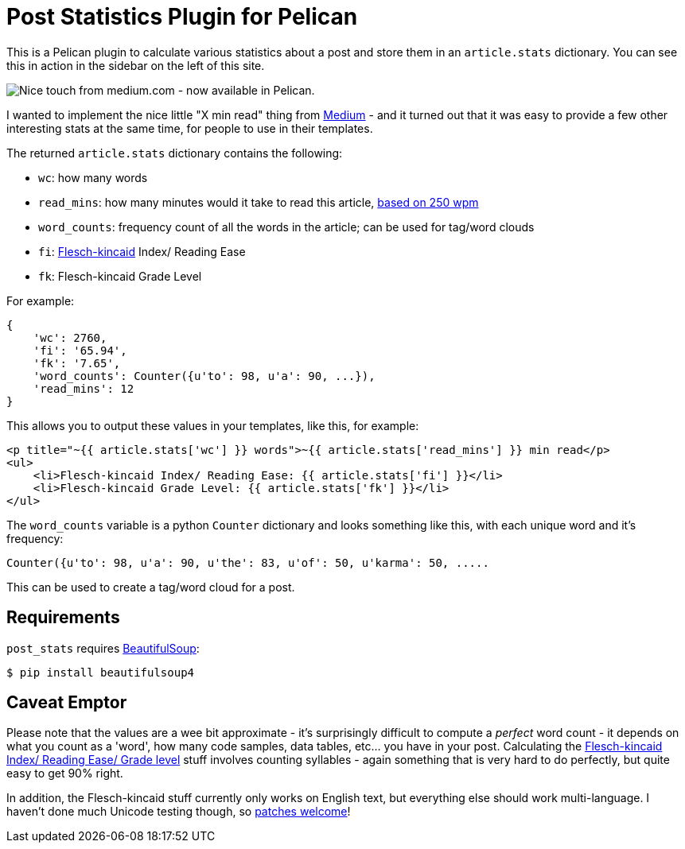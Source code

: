 = Post Statistics Plugin for Pelican

:slug: post-statistics-plugin-for-pelican
:date: 2013-06-23 21:28:11
:gittime: off
:tags: pelican, plugin, python, stats, my-pelican-plugins
:meta_description: A Pelican plugin to calculate various statistics about a post and store them in an `+article.stats+` dictionary. Includes time to read, word count, word frequency and Flesch-kincaid stats.

This is a Pelican plugin to calculate various statistics about a post and store them in an `+article.stats+` dictionary. You can see this in action in the sidebar on the left of this site.

image::{static}/images/posts/post-statistics-plugin-for-pelican/pelican-plugin-post-stats-medium-example.png[Nice touch from medium.com - now available in Pelican.]

I wanted to implement the nice little "X min read" thing from https://medium.com/[Medium] - and it turned out that it was easy to provide a few other interesting stats at the same time, for people to use in their templates.

The returned `+article.stats+` dictionary contains the following:

* `+wc+`: how many words
* `+read_mins+`: how many minutes would it take to read this article, http://en.wikipedia.org/wiki/Words_per_minute#Reading_and_comprehension[based on 250 wpm]
* `+word_counts+`: frequency count of all the words in the article; can be used for tag/word clouds
* `+fi+`: http://en.wikipedia.org/wiki/Flesch%E2%80%93Kincaid_readability_tests[Flesch-kincaid] Index/ Reading Ease
* `+fk+`: Flesch-kincaid Grade Level

For example:

[source,python]
----
{
    'wc': 2760,
    'fi': '65.94',
    'fk': '7.65',
    'word_counts': Counter({u'to': 98, u'a': 90, ...}),
    'read_mins': 12
}
----

This allows you to output these values in your templates, like this, for example:

[source,html+jinja]
----
<p title="~{{ article.stats['wc'] }} words">~{{ article.stats['read_mins'] }} min read</p>
<ul>
    <li>Flesch-kincaid Index/ Reading Ease: {{ article.stats['fi'] }}</li>
    <li>Flesch-kincaid Grade Level: {{ article.stats['fk'] }}</li>
</ul>
----

The `+word_counts+` variable is a python `+Counter+` dictionary and looks something like this, with each unique word and it's frequency:

[source,python]
----
Counter({u'to': 98, u'a': 90, u'the': 83, u'of': 50, u'karma': 50, .....
----

This can be used to create a tag/word cloud for a post.

== Requirements

`+post_stats+` requires http://www.crummy.com/software/BeautifulSoup/bs4/doc/[BeautifulSoup]:

[source,console]
----
$ pip install beautifulsoup4
----

== Caveat Emptor

Please note that the values are a wee bit approximate - it's surprisingly difficult to compute a _perfect_ word count - it depends on what you count as a 'word', how many code samples, data tables, etc... you have in your post. Calculating the http://en.wikipedia.org/wiki/Flesch%E2%80%93Kincaid_readability_tests[Flesch-kincaid Index/ Reading Ease/ Grade level] stuff involves counting syllables - again something that is very hard to do perfectly, but quite easy to get 90% right.

In addition, the Flesch-kincaid stuff currently only works on English text, but everything else should work multi-language. I haven't done much Unicode testing though, so https://github.com/getpelican/pelican-plugins[patches welcome]!
